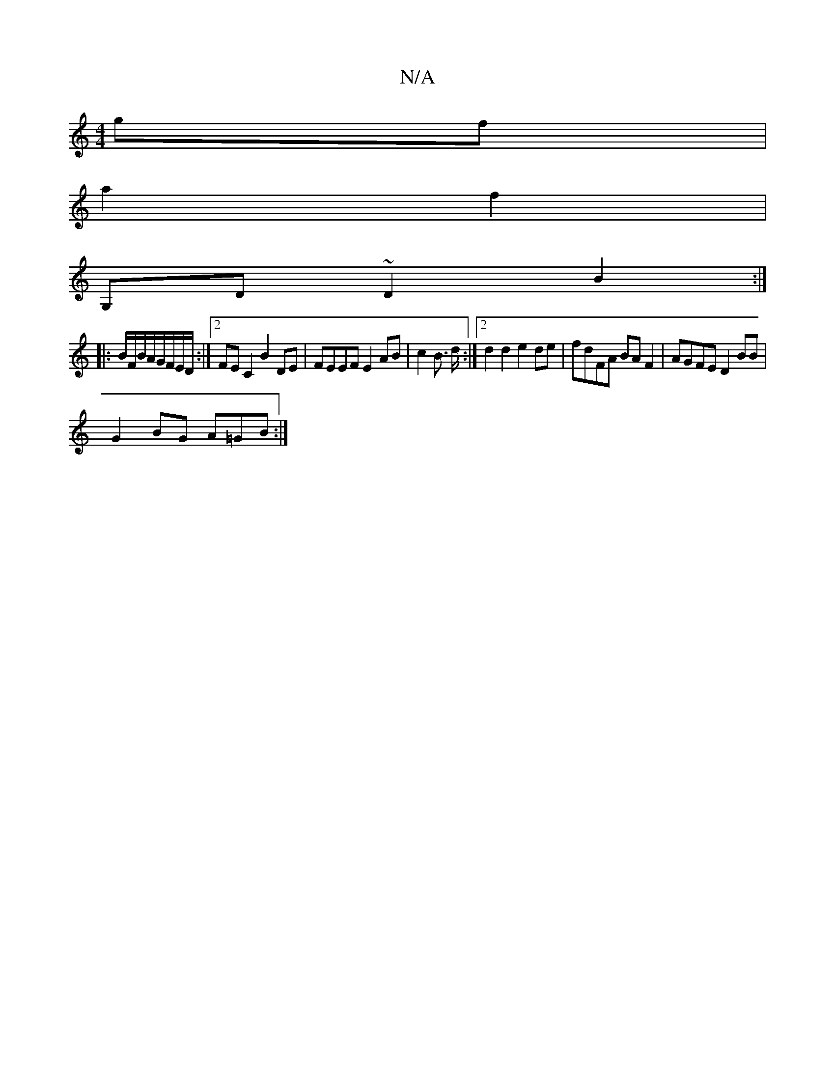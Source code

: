 X:1
T:N/A
M:4/4
R:N/A
K:Cmajor
gf |
a2 f2 |
G,D ~D2 B2 :|
|: B/F/B/A/G/F/E/D/:|2 FE C2 B2 DE | FEEF E2 AB | c2 B> d :|2 d2d2 e2de | fdFA BAF2 | AGFE D2 BB |
G2 BG A=GB :|

|: GA BG ABGF |1 GEAE FGAA | BG G/F/ D/F/E/G/ | AB c/c/d/c/